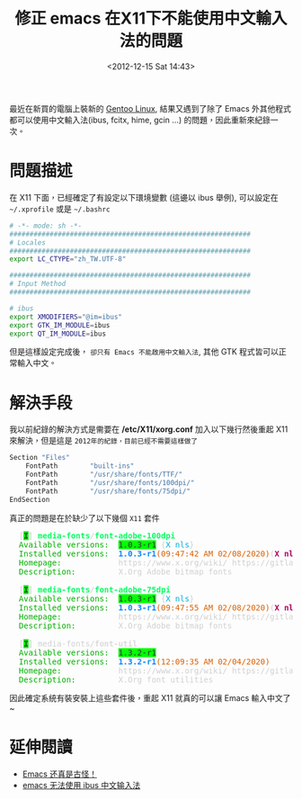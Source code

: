 #+TITLE: 修正 emacs 在X11下不能使用中文輸入法的問題
#+DATE: <2012-12-15 Sat 14:43>
#+UPDATED: <2020-02-08 Sat 09:53>
#+ABBRLINK: 576cfa12
#+OPTIONS: num:nil ^:nil
#+TAGS: emacs, gentoo
#+LANGUAGE: zh-tw
#+ALIAS: blog/2012/12-15_636b2/index.html
#+ALIAS: blog/2012/12/15_636b2.html

最近在新買的電腦上裝新的 [[https://www.gentoo.org/][Gentoo Linux]], 結果又遇到了除了 Emacs 外其他程式都可以使用中文輸入法(ibus, fcitx, hime, gcin ...) 的問題，因此重新來紀錄一次。

* 問題描述

  在 X11 下面，已經確定了有設定以下環境變數 (這邊以 ibus 舉例), 可以設定在 =~/.xprofile= 或是 =~/.bashrc=

  #+begin_src sh
    # -*- mode: sh -*-
    ############################################################
    # Locales
    ############################################################
    export LC_CTYPE="zh_TW.UTF-8"

    ############################################################
    # Input Method
    ############################################################

    # ibus
    export XMODIFIERS="@im=ibus"
    export GTK_IM_MODULE=ibus
    export QT_IM_MODULE=ibus
  #+end_src

  但是這樣設定完成後， =卻只有 Emacs 不能啟用中文輸入法=, 其他 GTK 程式皆可以正常輸入中文。

* 解決手段

  我以前紀錄的解決方式是需要在 */etc/X11/xorg.conf* 加入以下幾行然後重起 X11 來解決，但是這是 =2012年的紀錄，目前已經不需要這樣做了=

  #+BEGIN_SRC sh
     Section "Files"
         FontPath        "built-ins"
         FontPath        "/usr/share/fonts/TTF/"
         FontPath        "/usr/share/fonts/100dpi/"
         FontPath        "/usr/share/fonts/75dpi/"
     EndSection
   #+END_SRC

   真正的問題是在於缺少了以下幾個 =X11= 套件

   #+begin_src text :exports none
     [I] media-fonts/font-adobe-100dpi
	  Available versions:  1.0.3-r1 {X nls}
	  Installed versions:  1.0.3-r1(09時47分42秒 西元2020年02月08日)(X nls)
	  Homepage:            https://www.x.org/wiki/ https://gitlab.freedesktop.org/xorg/font/font-adobe-100dpi
	  Description:         X.Org Adobe bitmap fonts

     [I] media-fonts/font-adobe-75dpi
	  Available versions:  1.0.3-r1 {X nls}
	  Installed versions:  1.0.3-r1(09時47分55秒 西元2020年02月08日)(X nls)
	  Homepage:            https://www.x.org/wiki/ https://gitlab.freedesktop.org/xorg/font/font-adobe-75dpi
	  Description:         X.Org Adobe bitmap fonts

     [I] media-fonts/font-util
	  Available versions:  1.3.2-r1
	  Installed versions:  1.3.2-r1(00時09分35秒 西元2020年02月04日)
	  Homepage:            https://www.x.org/wiki/ https://gitlab.freedesktop.org/xorg/font/font-util
	  Description:         X.Org font utilities
   #+end_src

   #+begin_export html
   <pre>
     <font color="#D0D0D0">[</font><span style="background-color:#00FF00"><font color="#2E3436"><b>I</b></font></span><font color="#D0D0D0">]</font> <font color="#00FF5F"><b>media-fonts</b></font><font color="#D0D0D0">/</font><font color="#00FF5F"><b>font-adobe-100dpi</b></font>
     <font color="#00AF00">Available versions:</font>  <span style="background-color:#00FF00"><font color="#2E3436">1.0.3-r1</font></span> <font color="#D0D0D0">{</font><font color="#00AFD7">X nls</font><font color="#D0D0D0">}</font>
     <font color="#00AF00">Installed versions:</font>  <font color="#0087FF"><b>1.0.3-r1</b></font><font color="#D75F00">(09:47:42 AM 02/08/2020)</font><font color="#D0D0D0">(</font><font color="#AF005F"><b>X</b></font> <font color="#AF005F"><b>nls</b></font><font color="#D0D0D0">)</font>
     <font color="#00AF00">Homepage:</font>            <font color="#D0D0D0">https://www.x.org/wiki/ https://gitlab.freedesktop.org/xorg/font/font-adobe-100dpi</font>
     <font color="#00AF00">Description:</font>         <font color="#D0D0D0">X.Org Adobe bitmap fonts</font>

     <font color="#D0D0D0">[</font><span style="background-color:#00FF00"><font color="#2E3436"><b>I</b></font></span><font color="#D0D0D0">]</font> <font color="#00FF5F"><b>media-fonts</b></font><font color="#D0D0D0">/</font><font color="#00FF5F"><b>font-adobe-75dpi</b></font>
     <font color="#00AF00">Available versions:</font>  <span style="background-color:#00FF00"><font color="#2E3436">1.0.3-r1</font></span> <font color="#D0D0D0">{</font><font color="#00AFD7">X nls</font><font color="#D0D0D0">}</font>
     <font color="#00AF00">Installed versions:</font>  <font color="#0087FF"><b>1.0.3-r1</b></font><font color="#D75F00">(09:47:55 AM 02/08/2020)</font><font color="#D0D0D0">(</font><font color="#AF005F"><b>X</b></font> <font color="#AF005F"><b>nls</b></font><font color="#D0D0D0">)</font>
     <font color="#00AF00">Homepage:</font>            <font color="#D0D0D0">https://www.x.org/wiki/ https://gitlab.freedesktop.org/xorg/font/font-adobe-75dpi</font>
     <font color="#00AF00">Description:</font>         <font color="#D0D0D0">X.Org Adobe bitmap fonts</font>

     <font color="#D0D0D0">[</font><span style="background-color:#00FF00"><font color="#2E3436"><b>I</b></font></span><font color="#D0D0D0">]</font> <font color="#D0D0D0">media-fonts/</font><font color="#DADADA"><b>font-util</b></font>
     <font color="#00AF00">Available versions:</font>  <span style="background-color:#00FF00"><font color="#2E3436">1.3.2-r1</font></span>
     <font color="#00AF00">Installed versions:</font>  <font color="#0087FF"><b>1.3.2-r1</b></font><font color="#D75F00">(12:09:35 AM 02/04/2020)</font>
     <font color="#00AF00">Homepage:</font>            <font color="#D0D0D0">https://www.x.org/wiki/ https://gitlab.freedesktop.org/xorg/font/font-util</font>
     <font color="#00AF00">Description:</font>         <font color="#D0D0D0">X.Org font utilities</font>
   </pre>
   #+end_export


   因此確定系統有裝安裝上這些套件後，重起 X11 就真的可以讓 Emacs 輸入中文了~

* 延伸閱讀

- [[http://liyanrui.is-programmer.com/posts/13324.html][Emacs 还真是古怪！]]
- [[https://yangyingchao.github.io/emacs/2014/11/17/emacs-ibus.html][emacs 无法使用 ibus 中文输入法]]


* old blog post                                                       :noexport:

如果你用的 emacs 無法使用 gcin/hime 輸入法，試著在 */etc/X11/xorg.conf*
加入

#+BEGIN_SRC sh
  Section "Files"
      FontPath        "built-ins"
      FontPath        "/usr/share/fonts/TTF/"
      FontPath        "/usr/share/fonts/100dpi/"
      FontPath        "/usr/share/fonts/75dpi/"
  EndSection
#+END_SRC

之後重新啟動 XServer 試試。
